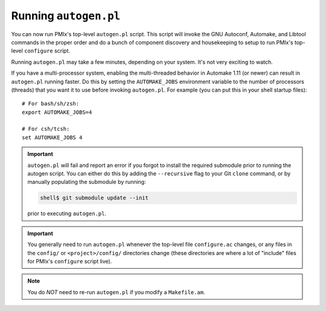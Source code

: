 Running ``autogen.pl``
======================

You can now run PMIx's top-level ``autogen.pl`` script.  This script
will invoke the GNU Autoconf, Automake, and Libtool commands in the
proper order and do a bunch of component discovery and housekeeping to
setup to run PMIx's top-level ``configure`` script.

Running ``autogen.pl`` may take a few minutes, depending on your
system.  It's not very exciting to watch.

If you have a multi-processor system, enabling the multi-threaded
behavior in Automake 1.11 (or newer) can result in ``autogen.pl``
running faster.  Do this by setting the ``AUTOMAKE_JOBS`` environment
variable to the number of processors (threads) that you want it to use
before invoking ``autogen.pl``.  For example (you can put this in your
shell startup files)::

   # For bash/sh/zsh:
   export AUTOMAKE_JOBS=4

   # For csh/tcsh:
   set AUTOMAKE_JOBS 4

.. important:: ``autogen.pl`` will fail and report an error if you
   forgot to install the required submodule prior to running the
   autogen script. You can either do this by adding the ``--recursive``
   flag to your Git ``clone`` command, or by manually populating the
   submodule by running:

   .. code-block:: sh

      shell$ git submodule update --init

   prior to executing ``autogen.pl``.


.. important:: You generally need to run ``autogen.pl`` whenever the
   top-level file ``configure.ac`` changes, or any files in the
   ``config/`` or ``<project>/config/`` directories change (these
   directories are where a lot of "include" files for PMIx's
   ``configure`` script live).

.. note:: You do *NOT* need to re-run ``autogen.pl`` if you modify a
   ``Makefile.am``.
